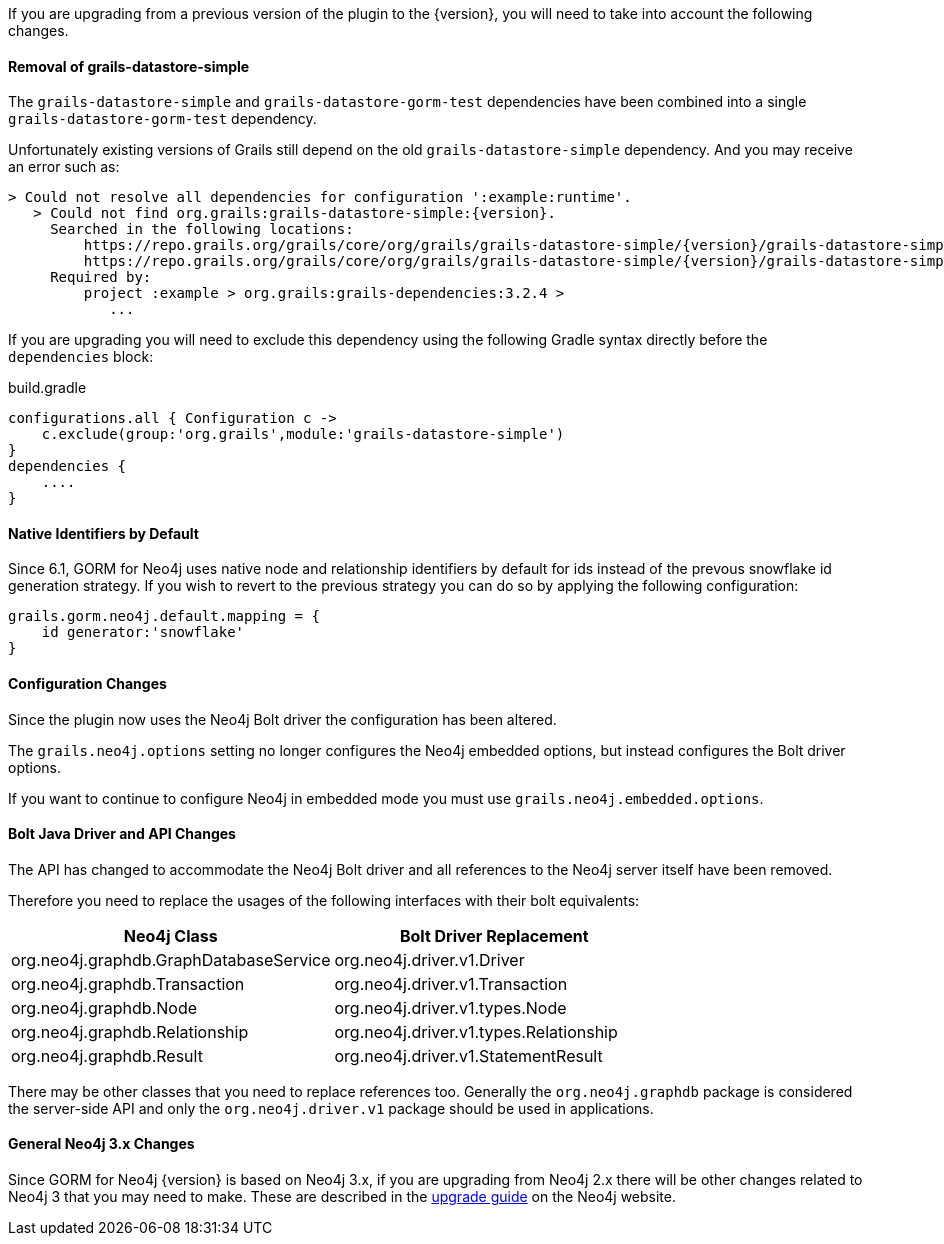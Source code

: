 If you are upgrading from a previous version of the plugin to the {version}, you will need to take into account the following changes.

==== Removal of grails-datastore-simple

The `grails-datastore-simple` and `grails-datastore-gorm-test` dependencies have been combined into a single `grails-datastore-gorm-test` dependency.

Unfortunately existing versions of Grails still depend on the old `grails-datastore-simple` dependency. And you may receive an error such as:

[source,groovy,subs="attributes"]
----
> Could not resolve all dependencies for configuration ':example:runtime'.
   > Could not find org.grails:grails-datastore-simple:{version}.
     Searched in the following locations:
         https://repo.grails.org/grails/core/org/grails/grails-datastore-simple/{version}/grails-datastore-simple-{version}.pom
         https://repo.grails.org/grails/core/org/grails/grails-datastore-simple/{version}/grails-datastore-simple-{version}.jar
     Required by:
         project :example > org.grails:grails-dependencies:3.2.4 >
            ...
----

If you are upgrading you will need to exclude this dependency using the following Gradle syntax directly before the `dependencies` block:

[source,groovy]
.build.gradle
----
configurations.all { Configuration c ->
    c.exclude(group:'org.grails',module:'grails-datastore-simple')
}
dependencies {
    ....
}
----

==== Native Identifiers by Default

Since 6.1, GORM for Neo4j uses native node and relationship identifiers by default for ids instead of the prevous snowflake id generation strategy. If you wish to revert to the previous strategy you can do so by applying the following configuration:

[source,groovy]
----
grails.gorm.neo4j.default.mapping = {
    id generator:'snowflake'
}
----

==== Configuration Changes

Since the plugin now uses the Neo4j Bolt driver the configuration has been altered.

The `grails.neo4j.options` setting no longer configures the Neo4j embedded options, but instead configures the Bolt driver options.

If you want to continue to configure Neo4j in embedded mode you must use `grails.neo4j.embedded.options`.

==== Bolt Java Driver and API Changes

The API has changed to accommodate the Neo4j Bolt driver and all references to the Neo4j server itself have been removed.

Therefore you need to replace the usages of the following interfaces with their bolt equivalents:

[format="csv", options="header"]
|===

Neo4j Class, Bolt Driver Replacement
org.neo4j.graphdb.GraphDatabaseService, org.neo4j.driver.v1.Driver
org.neo4j.graphdb.Transaction, org.neo4j.driver.v1.Transaction
org.neo4j.graphdb.Node, org.neo4j.driver.v1.types.Node
org.neo4j.graphdb.Relationship, org.neo4j.driver.v1.types.Relationship
org.neo4j.graphdb.Result, org.neo4j.driver.v1.StatementResult
|===

There may be other classes that you need to replace references too. Generally the `org.neo4j.graphdb` package is considered the server-side API and only the `org.neo4j.driver.v1` package should be used in applications.

==== General Neo4j 3.x Changes

Since GORM for Neo4j {version} is based on Neo4j 3.x, if you are upgrading from Neo4j 2.x there will be other changes related to Neo4j 3 that you may need to make. These are described in the https://neo4j.com/guides/upgrade/[upgrade guide] on the Neo4j website.
